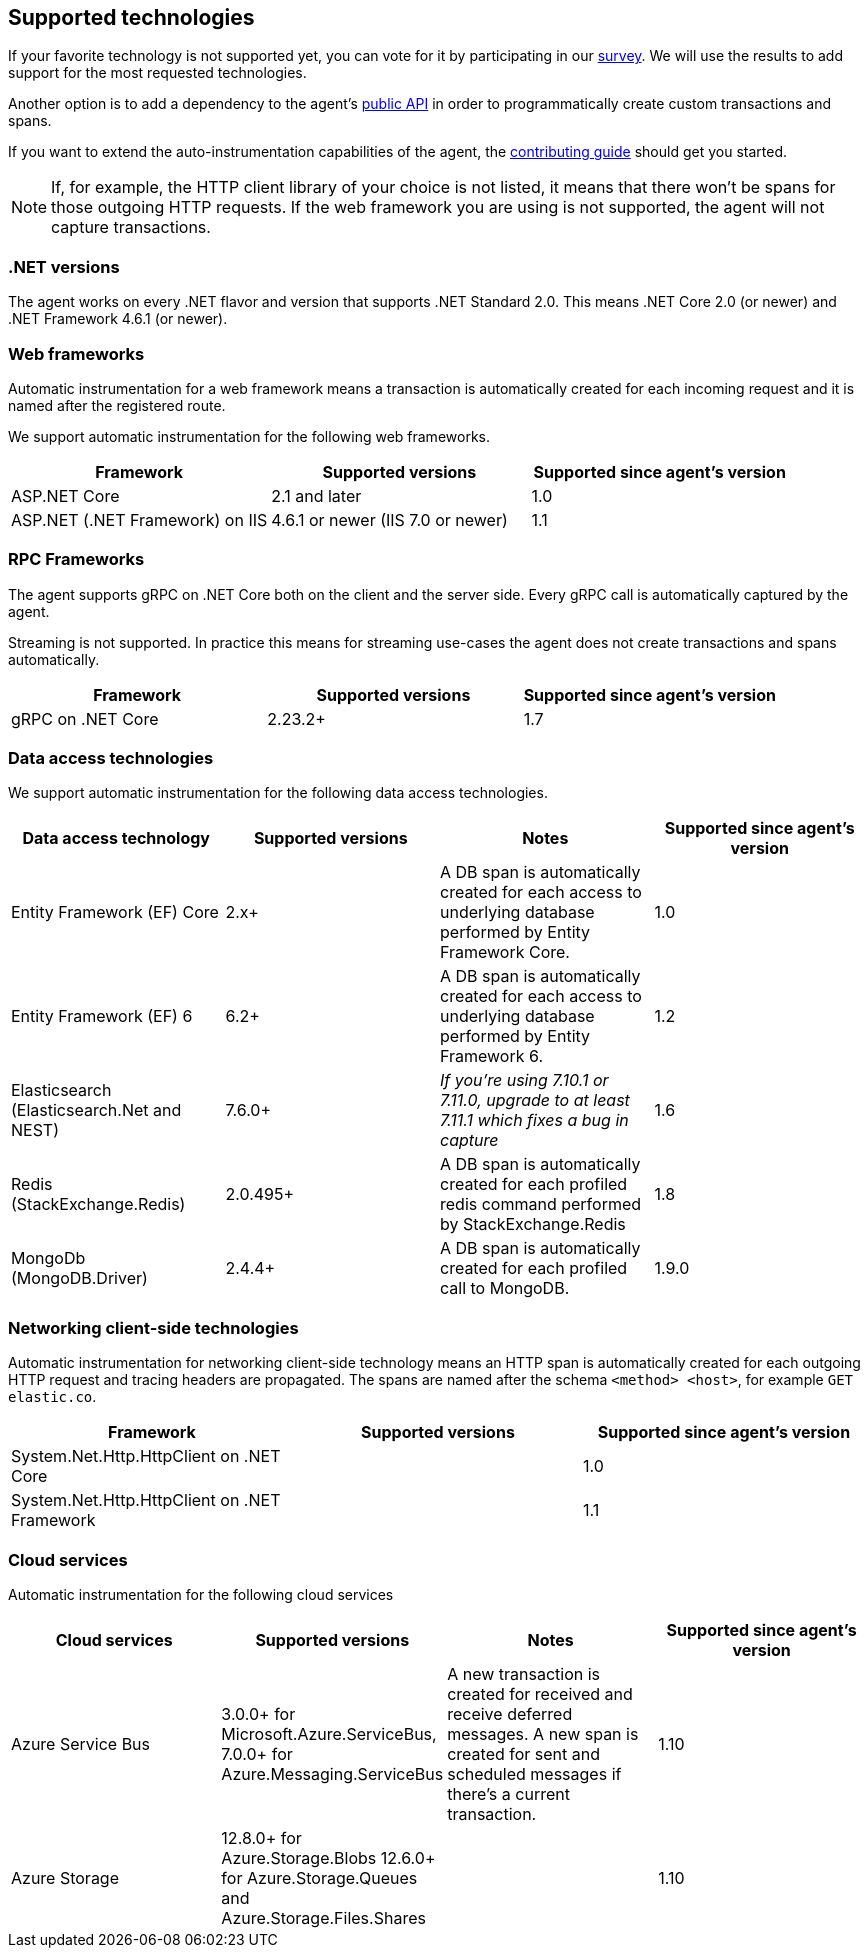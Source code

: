 ifdef::env-github[]
NOTE: For the best reading experience,
please view this documentation at https://www.elastic.co/guide/en/apm/agent/dotnet[elastic.co]
endif::[]

[[supported-technologies]]
== Supported technologies

If your favorite technology is not supported yet,
you can vote for it by participating in our
https://docs.google.com/forms/d/18SgsVo9asGNFMjRqwdrk3wTHNwPhtHv4jE35hZRCL6A/[survey].
We will use the results to add support for the most requested technologies.

Another option is to add a dependency to the agent's <<public-api, public API>>
in order to programmatically create custom transactions and spans.

If you want to extend the auto-instrumentation capabilities of the agent,
the https://github.com/elastic/apm-agent-dotnet/blob/master/CONTRIBUTING.md[contributing guide] should get you started.

NOTE: If, for example,
the HTTP client library of your choice is not listed,
it means that there won't be spans for those outgoing HTTP requests.
If the web framework you are using is not supported,
the agent will not capture transactions.

[float]
[[supported-dotnet-flavors]]
=== .NET versions

The agent works on every .NET flavor and version that supports .NET Standard 2.0.
This means .NET Core 2.0 (or newer) and .NET Framework 4.6.1 (or newer).

[float]
[[supported-web-frameworks]]
=== Web frameworks

Automatic instrumentation for a web framework means
a transaction is automatically created for each incoming request and it is named after the registered route.

We support automatic instrumentation for the following web frameworks.

|===
|Framework |Supported versions |Supported since agent's version

|ASP.NET Core
|2.1 and later
|1.0

|ASP.NET (.NET Framework) on IIS
|4.6.1 or newer (IIS 7.0 or newer)
|1.1

|===

[float]
[[supported-rpc-frameworks]]
=== RPC Frameworks

The agent supports gRPC on .NET Core both on the client and the server side. Every gRPC call is automatically captured by the agent. 

Streaming is not supported. In practice this means for streaming use-cases the agent does not create transactions and spans automatically.

|===
|Framework |Supported versions |Supported since agent's version

|gRPC on .NET Core
|2.23.2+
|1.7
|===

[float]
[[supported-data-access-technologies]]
=== Data access technologies

We support automatic instrumentation for the following data access technologies.

|===
|Data access technology |Supported versions |Notes |Supported since agent's version

|Entity Framework (EF) Core
|2.x+
|A DB span is automatically created for each access to underlying database performed by Entity Framework Core.
|1.0

|Entity Framework (EF) 6
|6.2+
|A DB span is automatically created for each access to underlying database performed by Entity Framework 6.
|1.2

| Elasticsearch (Elasticsearch.Net and NEST)
| 7.6.0+
| __If you're using 7.10.1 or 7.11.0, upgrade to at least 7.11.1 which fixes a bug in capture__
| 1.6

| Redis (StackExchange.Redis)
| 2.0.495+
| A DB span is automatically created for each profiled redis command performed by StackExchange.Redis 
| 1.8

| MongoDb (MongoDB.Driver)
| 2.4.4+
| A DB span is automatically created for each profiled call to MongoDB.
| 1.9.0
|===

[float]
[[supported-networking-client-side-technologies]]
=== Networking client-side technologies

Automatic instrumentation for networking client-side technology means
an HTTP span is automatically created for each outgoing HTTP request and tracing headers are propagated. 
The spans are named after the schema `<method> <host>`, for example `GET elastic.co`.

|===
|Framework |Supported versions |Supported since agent's version

|System.Net.Http.HttpClient on .NET Core
|
|1.0

|System.Net.Http.HttpClient on .NET Framework
|
|1.1

|===

[float]
[[supported-cloud-services]]
=== Cloud services

Automatic instrumentation for the following cloud services

|===
| Cloud services | Supported versions | Notes | Supported since agent's version

| Azure Service Bus
| 3.0.0+ for Microsoft.Azure.ServiceBus,
  7.0.0+ for Azure.Messaging.ServiceBus
| A new transaction is created for received and
receive deferred messages. A new span is created for sent and scheduled messages if there's a current transaction.
| 1.10

| Azure Storage
| 12.8.0+ for Azure.Storage.Blobs
  12.6.0+ for Azure.Storage.Queues and Azure.Storage.Files.Shares
| 
| 1.10

|===